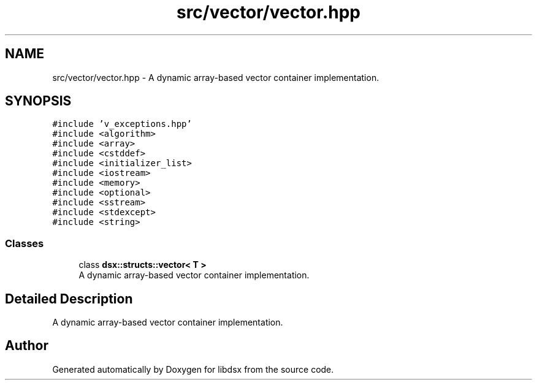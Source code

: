.TH "src/vector/vector.hpp" 3 "Sat Jul 29 2023" "Version 0.0.1" "libdsx" \" -*- nroff -*-
.ad l
.nh
.SH NAME
src/vector/vector.hpp \- A dynamic array-based vector container implementation\&.  

.SH SYNOPSIS
.br
.PP
\fC#include 'v_exceptions\&.hpp'\fP
.br
\fC#include <algorithm>\fP
.br
\fC#include <array>\fP
.br
\fC#include <cstddef>\fP
.br
\fC#include <initializer_list>\fP
.br
\fC#include <iostream>\fP
.br
\fC#include <memory>\fP
.br
\fC#include <optional>\fP
.br
\fC#include <sstream>\fP
.br
\fC#include <stdexcept>\fP
.br
\fC#include <string>\fP
.br

.SS "Classes"

.in +1c
.ti -1c
.RI "class \fBdsx::structs::vector< T >\fP"
.br
.RI "A dynamic array-based vector container implementation\&. "
.in -1c
.SH "Detailed Description"
.PP 
A dynamic array-based vector container implementation\&. 


.SH "Author"
.PP 
Generated automatically by Doxygen for libdsx from the source code\&.
